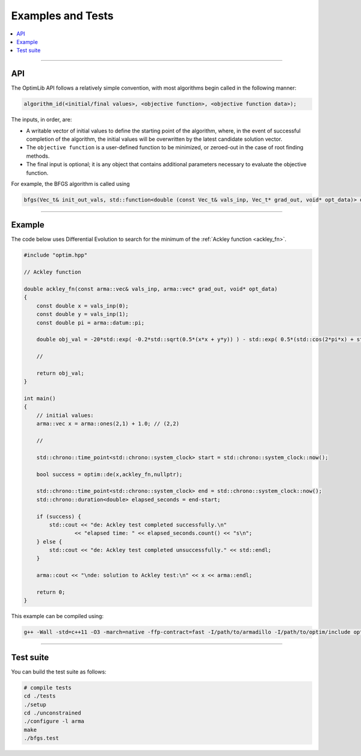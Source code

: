 .. Copyright (c) 2016-2020 Keith O'Hara

   Distributed under the terms of the Apache License, Version 2.0.

   The full license is in the file LICENSE, distributed with this software.

Examples and Tests
==================

.. contents:: :local:

----

API
---

The OptimLib API follows a relatively simple convention, with most algorithms begin called in the following manner:

.. code::
    
    algorithm_id(<initial/final values>, <objective function>, <objective function data>);

The inputs, in order, are:

- A writable vector of initial values to define the starting point of the algorithm, where, in the event of successful completion of the algorithm, the initial values will be overwritten by the latest candidate solution vector.
- The ``objective function`` is a user-defined function to be minimized, or zeroed-out in the case of root finding methods.
- The final input is optional; it is any object that contains additional parameters necessary to evaluate the objective function.

For example, the BFGS algorithm is called using

.. code:: cpp

    bfgs(Vec_t& init_out_vals, std::function<double (const Vec_t& vals_inp, Vec_t* grad_out, void* opt_data)> opt_objfn, void* opt_data);


----

Example
-------

The code below uses Differential Evolution to search for the minimum of the :ref:`Ackley function <ackley_fn>`.

.. code:: cpp

    #include "optim.hpp"

    // Ackley function

    double ackley_fn(const arma::vec& vals_inp, arma::vec* grad_out, void* opt_data)
    {
        const double x = vals_inp(0);
        const double y = vals_inp(1);
        const double pi = arma::datum::pi;

        double obj_val = -20*std::exp( -0.2*std::sqrt(0.5*(x*x + y*y)) ) - std::exp( 0.5*(std::cos(2*pi*x) + std::cos(2*pi*y)) ) + 22.718282L;

        //

        return obj_val;
    }

    int main()
    {
        // initial values:
        arma::vec x = arma::ones(2,1) + 1.0; // (2,2)

        //

        std::chrono::time_point<std::chrono::system_clock> start = std::chrono::system_clock::now();

        bool success = optim::de(x,ackley_fn,nullptr);

        std::chrono::time_point<std::chrono::system_clock> end = std::chrono::system_clock::now();
        std::chrono::duration<double> elapsed_seconds = end-start;

        if (success) {
            std::cout << "de: Ackley test completed successfully.\n"
                    << "elapsed time: " << elapsed_seconds.count() << "s\n";
        } else {
            std::cout << "de: Ackley test completed unsuccessfully." << std::endl;
        }

        arma::cout << "\nde: solution to Ackley test:\n" << x << arma::endl;

        return 0;
    }

This example can be compiled using:

.. code:: bash

    g++ -Wall -std=c++11 -O3 -march=native -ffp-contract=fast -I/path/to/armadillo -I/path/to/optim/include optim_de_ex.cpp -o optim_de_ex.out -L/path/to/optim/lib -loptim


----

Test suite
----------

You can build the test suite as follows:

.. code:: bash

    # compile tests
    cd ./tests
    ./setup
    cd ./unconstrained
    ./configure -l arma
    make
    ./bfgs.test

